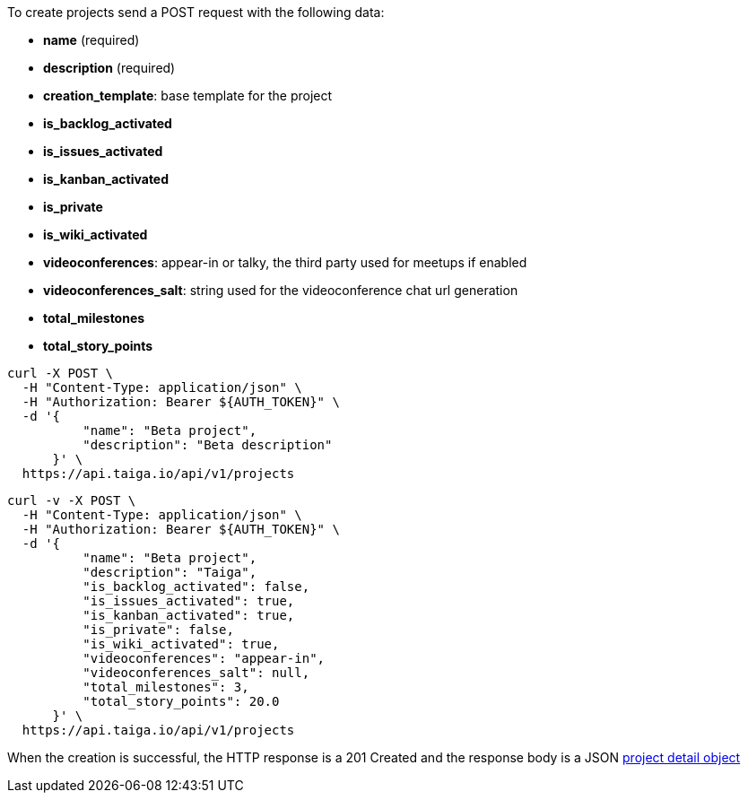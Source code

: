 To create projects send a POST request with the following data:

- *name* (required)
- *description* (required)
- *creation_template*: base template for the project
- *is_backlog_activated*
- *is_issues_activated*
- *is_kanban_activated*
- *is_private*
- *is_wiki_activated*
- *videoconferences*: appear-in or talky, the third party used for meetups if enabled
- *videoconferences_salt*: string used for the videoconference chat url generation
- *total_milestones*
- *total_story_points*

[source,bash]
----
curl -X POST \
  -H "Content-Type: application/json" \
  -H "Authorization: Bearer ${AUTH_TOKEN}" \
  -d '{
          "name": "Beta project",
          "description": "Beta description"
      }' \
  https://api.taiga.io/api/v1/projects
----

[source,bash]
----
curl -v -X POST \
  -H "Content-Type: application/json" \
  -H "Authorization: Bearer ${AUTH_TOKEN}" \
  -d '{
          "name": "Beta project",
          "description": "Taiga",
          "is_backlog_activated": false,
          "is_issues_activated": true,
          "is_kanban_activated": true,
          "is_private": false,
          "is_wiki_activated": true,
          "videoconferences": "appear-in",
          "videoconferences_salt": null,
          "total_milestones": 3,
          "total_story_points": 20.0
      }' \
  https://api.taiga.io/api/v1/projects
----

When the creation is successful, the HTTP response is a 201 Created and the response body is a JSON link:#object-project-detail[project detail object]
